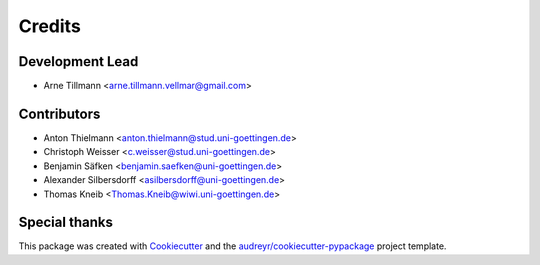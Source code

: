 =======
Credits
=======

Development Lead
----------------

* Arne Tillmann <arne.tillmann.vellmar@gmail.com>

Contributors
------------
* Anton Thielmann <anton.thielmann@stud.uni-goettingen.de>
* Christoph Weisser <c.weisser@stud.uni-goettingen.de>
* Benjamin Säfken <benjamin.saefken@uni-goettingen.de>
* Alexander Silbersdorff <asilbersdorff@uni-goettingen.de>
* Thomas Kneib <Thomas.Kneib@wiwi.uni-goettingen.de>

Special thanks
--------------



This package was created with Cookiecutter_ and the `audreyr/cookiecutter-pypackage`_ project template.

.. _Cookiecutter: https://github.com/audreyr/cookiecutter
.. _`audreyr/cookiecutter-pypackage`: https://github.com/audreyr/cookiecutter-pypackage
